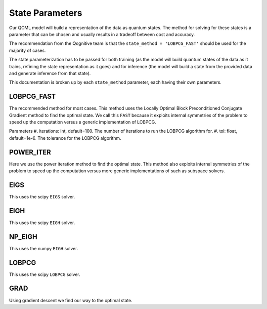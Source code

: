State Parameters
================

Our QCML model will build a representation of the data as quantum states. The method for solving for these states is a parameter that can be chosen and usually results in a tradeoff between cost and accuracy.

The recommendation from the Qognitive team is that the ``state_method = 'LOBPCG_FAST'`` should be used for the majority of cases.

The state parameterization has to be passed for both training (as the model will build quantum states of the data as it trains, refining the state representation as it goes) and for inference (the model will build a state from the provided data and generate inference from that state).

This documentation is broken up by each ``state_method`` parameter, each having their own parameters.

LOBPCG_FAST
-----------

The recommended method for most cases. This method uses the Locally Optimal Block Preconditioned Conjugate Gradient method to find the optimal state. We call this ``FAST`` because it exploits internal symmetries of the problem to speed up the computation versus a generic implementation of LOBPCG.

Parameters
#. iterations: int, default=100. The number of iterations to run the LOBPCG algorithm for.
#. tol: float, default=1e-6. The tolerance for the LOBPCG algorithm.


POWER_ITER
-----------

Here we use the power iteration method to find the optimal state. This method also exploits internal symmetries of the problem to speed up the computation versus more generic implementations of such as subspace solvers.

EIGS
----

This uses the scipy ``EIGS`` solver.

EIGH
----

This uses the scipy ``EIGH`` solver.

NP_EIGH
-------

This uses the numpy ``EIGH`` solver.

LOBPCG
------

This uses the scipy ``LOBPCG`` solver.


GRAD
----

Using gradient descent we find our way to the optimal state.